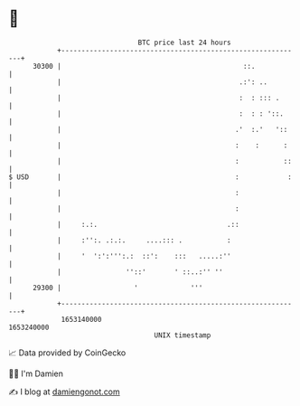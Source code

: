 * 👋

#+begin_example
                                   BTC price last 24 hours                    
               +------------------------------------------------------------+ 
         30300 |                                             ::.            | 
               |                                            .:': ..         | 
               |                                            :  : ::: .      | 
               |                                            :  : : '::.     | 
               |                                           .'  :.'   '::    | 
               |                                           :    :      :    | 
               |                                           :           ::   | 
   $ USD       |                                           :            :   | 
               |                                           :                | 
               |                                           :                | 
               |     :.:.                                .::                | 
               |     :'':. .:.:.     ....::: .           :                  | 
               |     '  ':':''':.:  ::':    :::   .....:''                  | 
               |                ''::'       ' ::..:'' ''                    | 
         29300 |                  '             '''                         | 
               +------------------------------------------------------------+ 
                1653140000                                        1653240000  
                                       UNIX timestamp                         
#+end_example
📈 Data provided by CoinGecko

🧑‍💻 I'm Damien

✍️ I blog at [[https://www.damiengonot.com][damiengonot.com]]

